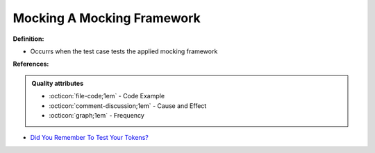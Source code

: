 Mocking A Mocking Framework
^^^^^
**Definition:**

* Occurrs when the test case tests the applied mocking framework


**References:**

.. admonition:: Quality attributes

    * :octicon:`file-code;1em` -  Code Example
    * :octicon:`comment-discussion;1em` -  Cause and Effect
    * :octicon:`graph;1em` -  Frequency

* `Did You Remember To Test Your Tokens? <https://dl.acm.org/doi/10.1145/3379597.3387471>`_

